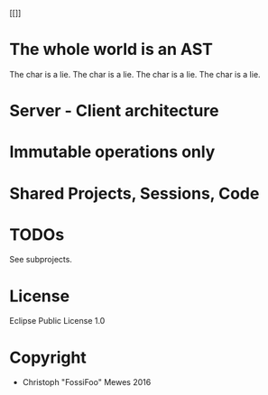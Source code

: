 #+TITLE sexpress - Prototyping a lispy editor for clojure.

[[https://codeship.com/projects/e8cca380-40e9-0134-c48c-2ea8f6359c0a/status.png]]
[[[[https://coveralls.io/repos/github/FossiFoo/sexpress/badge.svg]]]]

* The whole world is an AST

The char is a lie.
The char is a lie.
The char is a lie.
The char is a lie.

* Server - Client architecture

* Immutable operations only

* Shared Projects, Sessions, Code

* TODOs

See subprojects.

* License

Eclipse Public License 1.0

* Copyright

- Christoph "FossiFoo" Mewes 2016
